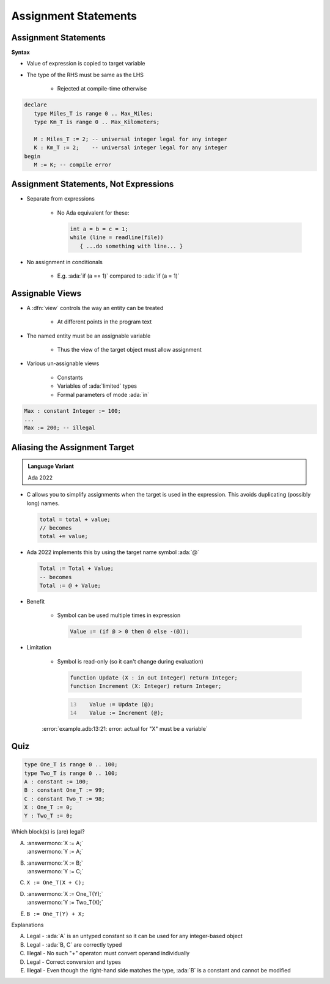 =======================
Assignment Statements
=======================

-----------------------
Assignment Statements
-----------------------

**Syntax**

.. container:: source_include 040_statements/syntax.bnf :start-after:assignment_statements_begin :end-before:assignment_statements_end :code:bnf

* Value of expression is copied to target variable
* The type of the RHS must be same as the LHS

   - Rejected at compile-time otherwise

.. container:: latex_environment small

  .. code:: Ada

     declare
        type Miles_T is range 0 .. Max_Miles;
        type Km_T is range 0 .. Max_Kilometers;

        M : Miles_T := 2; -- universal integer legal for any integer
        K : Km_T := 2;    -- universal integer legal for any integer
     begin
        M := K; -- compile error

----------------------------------------
Assignment Statements, Not Expressions
----------------------------------------

* Separate from expressions

   - No Ada equivalent for these:

     .. code:: C++

        int a = b = c = 1;
        while (line = readline(file))
           { ...do something with line... }

* No assignment in conditionals

   - E.g. :ada:`if (a == 1)` compared to :ada:`if (a = 1)`

------------------
Assignable Views
------------------

* A :dfn:`view` controls the way an entity can be treated

   - At different points in the program text

* The named entity must be an assignable variable

   - Thus the view of the target object must allow assignment

* Various un-assignable views

   - Constants
   - Variables of :ada:`limited` types
   - Formal parameters of mode :ada:`in`

.. code:: Ada

   Max : constant Integer := 100;
   ...
   Max := 200; -- illegal

--------------------------------
Aliasing the Assignment Target
--------------------------------

.. admonition:: Language Variant

   Ada 2022

* C allows you to simplify assignments when the target is used in the expression. This avoids duplicating (possibly long) names.

  .. code:: C

     total = total + value;
     // becomes
     total += value;

* Ada 2022 implements this by using the target name symbol :ada:`@`

  .. code:: Ada

     Total := Total + Value;
     -- becomes
     Total := @ + Value;

* Benefit

   * Symbol can be used multiple times in expression

     .. code:: Ada

        Value := (if @ > 0 then @ else -(@));

* Limitation

   * Symbol is read-only (so it can't change during evaluation)

     .. code:: Ada

        function Update (X : in out Integer) return Integer;
        function Increment (X: Integer) return Integer;

     .. code:: Ada
         :number-lines: 13

            Value := Update (@);
            Value := Increment (@);

   :error:`example.adb:13:21: error: actual for "X" must be a variable`

------
Quiz
------

.. container:: latex_environment scriptsize

 .. container:: columns

  .. container:: column

    .. code:: Ada

       type One_T is range 0 .. 100;
       type Two_T is range 0 .. 100;
       A : constant := 100;
       B : constant One_T := 99;
       C : constant Two_T := 98;
       X : One_T := 0;
       Y : Two_T := 0;

  .. container:: column

   Which block(s) is (are) legal?

   A. | :answermono:`X := A;`
      | :answermono:`Y := A;`
   B. | :answermono:`X := B;`
      | :answermono:`Y := C;`
   C. | ``X := One_T(X + C);``
   D. | :answermono:`X := One_T(Y);`
      | :answermono:`Y := Two_T(X);`
   E. | ``B := One_T(Y) + X;``

   .. container:: animate

     Explanations

     A. Legal - :ada:`A` is an untyped constant so it can be used
        for any integer-based object
     B. Legal - :ada:`B, C` are correctly typed
     C. Illegal - No such "+" operator: must convert operand individually
     D. Legal - Correct conversion and types
     E. Illegal - Even though the right-hand side matches the type,
        :ada:`B` is a constant and cannot be modified
        

